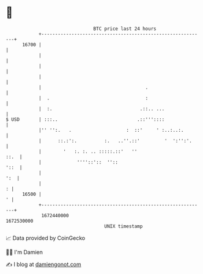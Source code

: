 * 👋

#+begin_example
                                   BTC price last 24 hours                    
               +------------------------------------------------------------+ 
         16700 |                                                            | 
               |                                                            | 
               |                                                            | 
               |                                                            | 
               |                                      .                     | 
               |  .                                   :                     | 
               |  :.                                .::.. ...               | 
   $ USD       | :::..                             .::'''::::               | 
               |'' '':.   .                    :  ::'     ' :..:..:.        | 
               |      ::.:':.          :.   ..''.::'         '  ':'':'.     | 
               |        '   :. :. .. :::::.::'   ''                    ::.  | 
               |             ''''::'::  ''::                           '::  | 
               |                                                        ':  | 
               |                                                          : | 
         16500 |                                                          ' | 
               +------------------------------------------------------------+ 
                1672440000                                        1672530000  
                                       UNIX timestamp                         
#+end_example
📈 Data provided by CoinGecko

🧑‍💻 I'm Damien

✍️ I blog at [[https://www.damiengonot.com][damiengonot.com]]
